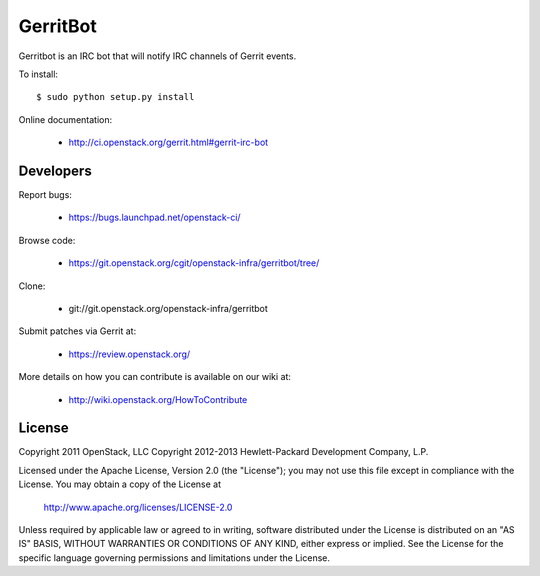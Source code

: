 =========
GerritBot
=========

Gerritbot is an IRC bot that will notify IRC channels of Gerrit events.

To install::

    $ sudo python setup.py install

Online documentation:

 * http://ci.openstack.org/gerrit.html#gerrit-irc-bot

Developers
==========

Report bugs:

 * https://bugs.launchpad.net/openstack-ci/

Browse code:

 * https://git.openstack.org/cgit/openstack-infra/gerritbot/tree/

Clone:

 * git://git.openstack.org/openstack-infra/gerritbot

Submit patches via Gerrit at:

 * https://review.openstack.org/

More details on how you can contribute is available on our wiki at:

 * http://wiki.openstack.org/HowToContribute

License
=======

Copyright 2011 OpenStack, LLC
Copyright 2012-2013 Hewlett-Packard Development Company, L.P.

Licensed under the Apache License, Version 2.0 (the "License");
you may not use this file except in compliance with the License.
You may obtain a copy of the License at

  http://www.apache.org/licenses/LICENSE-2.0

Unless required by applicable law or agreed to in writing, software
distributed under the License is distributed on an "AS IS" BASIS,
WITHOUT WARRANTIES OR CONDITIONS OF ANY KIND, either express or implied.
See the License for the specific language governing permissions and
limitations under the License.



